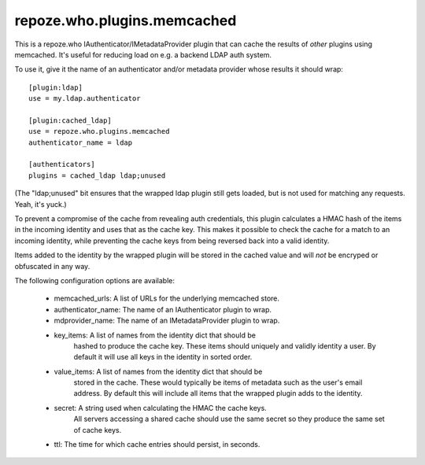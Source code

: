============================
repoze.who.plugins.memcached
============================

This is a repoze.who IAuthenticator/IMetadataProvider plugin that can
cache the results of *other* plugins using memcached.  It's useful for
reducing load on e.g. a backend LDAP auth system.

To use it, give it the name of an authenticator and/or metadata provider
whose results it should wrap::

    [plugin:ldap]
    use = my.ldap.authenticator

    [plugin:cached_ldap]
    use = repoze.who.plugins.memcached
    authenticator_name = ldap

    [authenticators]
    plugins = cached_ldap ldap;unused

(The "ldap;unused" bit ensures that the wrapped ldap plugin still gets
loaded, but is not used for matching any requests. Yeah, it's yuck.)

To prevent a compromise of the cache from revealing auth credentials, this
plugin calculates a HMAC hash of the items in the incoming identity and
uses that as the cache key.  This makes it possible to check the cache for
a match to an incoming identity, while preventing the cache keys from being 
reversed back into a valid identity.

Items added to the identity by the wrapped plugin will be stored in the
cached value and will *not* be encryped or obfuscated in any way.

The following configuration options are available:

    * memcached_urls:  A list of URLs for the underlying memcached store.

    * authenticator_name:  The name of an IAuthenticator plugin to wrap.

    * mdprovider_name:  The name of an IMetadataProvider plugin to wrap.

    * key_items:  A list of names from the identity dict that should be
                  hashed to produce the cache key.  These items should
                  uniquely and validly identity a user.  By default it
                  will use all keys in the identity in sorted order.

    * value_items:  A list of names from the identity dict that should be
                    stored in the cache.  These would typically be items
                    of metadata such as the user's email address.  By 
                    default this will include all items that the wrapped
                    plugin adds to the identity.

    * secret:  A string used when calculating the HMAC the cache keys.
               All servers accessing a shared cache should use the same
               secret so they produce the same set of cache keys.

    * ttl:  The time for which cache entries should persist, in seconds.
